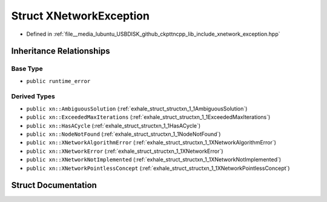 .. _exhale_struct_structxn_1_1XNetworkException:

Struct XNetworkException
========================

- Defined in :ref:`file__media_lubuntu_USBDISK_github_ckpttncpp_lib_include_xnetwork_exception.hpp`


Inheritance Relationships
-------------------------

Base Type
*********

- ``public runtime_error``


Derived Types
*************

- ``public xn::AmbiguousSolution`` (:ref:`exhale_struct_structxn_1_1AmbiguousSolution`)
- ``public xn::ExceededMaxIterations`` (:ref:`exhale_struct_structxn_1_1ExceededMaxIterations`)
- ``public xn::HasACycle`` (:ref:`exhale_struct_structxn_1_1HasACycle`)
- ``public xn::NodeNotFound`` (:ref:`exhale_struct_structxn_1_1NodeNotFound`)
- ``public xn::XNetworkAlgorithmError`` (:ref:`exhale_struct_structxn_1_1XNetworkAlgorithmError`)
- ``public xn::XNetworkError`` (:ref:`exhale_struct_structxn_1_1XNetworkError`)
- ``public xn::XNetworkNotImplemented`` (:ref:`exhale_struct_structxn_1_1XNetworkNotImplemented`)
- ``public xn::XNetworkPointlessConcept`` (:ref:`exhale_struct_structxn_1_1XNetworkPointlessConcept`)


Struct Documentation
--------------------


.. doxygenstruct:: xn::XNetworkException
   :members:
   :protected-members:
   :undoc-members:
